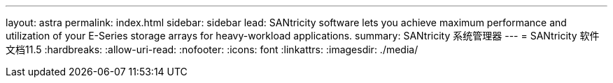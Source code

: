 ---
layout: astra 
permalink: index.html 
sidebar: sidebar 
lead: SANtricity software lets you achieve maximum performance and utilization of your E-Series storage arrays for heavy-workload applications. 
summary: SANtricity 系统管理器 
---
= SANtricity 软件文档11.5
:hardbreaks:
:allow-uri-read: 
:nofooter: 
:icons: font
:linkattrs: 
:imagesdir: ./media/


